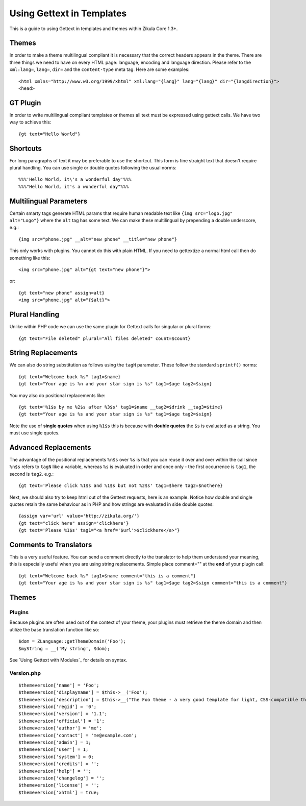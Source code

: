 Using Gettext in Templates
==========================

This is a guide to using Gettext in templates and themes within Zikula Core 1.3+.

Themes
------

In order to make a theme multilingual compliant it is necessary that the correct headers appears in the theme.
There are three things we need to have on every HTML page: language, encoding and language direction. Please refer
to the ``xml:lang=``, ``lang=``, ``dir=`` and the ``content-type`` meta tag. Here are some examples::

    <html xmlns="http://www.w3.org/1999/xhtml" xml:lang="{lang}" lang="{lang}" dir="{langdirection}">
    <head>

GT Plugin
---------

In order to write multilingual compliant templates or themes all text must be expressed using gettext calls.
We have two way to achieve this::

    {gt text="Hello World"}

Shortcuts
---------

For long paragraphs of text it may be preferable to use the shortcut. This form is fine straight text that doesn't
require plural handling. You can use single or double quotes following the usual norms::

    %%%'Hello World, it\'s a wonderful day'%%%
    %%%"Hello World, it's a wonderful day"%%%

Multilingual Parameters
-----------------------

Certain smarty tags generate HTML params that require human readable text like ``{img src="logo.jpg" alt="Logo"}``
where the ``alt`` tag has some text. We can make these multilingual by prepending a double underscore, e.g.::

    {img src="phone.jpg" __alt="new phone" __title="new phone"}

This only works with plugins. You cannot do this with plain HTML. If you need to gettextize a normal html call then
do something like this::

    <img src="phone.jpg" alt="{gt text="new phone"}">

or::

    {gt text="new phone" assign=alt}
    <img src="phone.jpg" alt="{$alt}">

Plural Handling
---------------

Unlike within PHP code we can use the same plugin for Gettext calls for singular or plural forms::

    {gt text="File deleted" plural="All files deleted" count=$count}

String Replacements
-------------------

We can also do string substitution as follows using the ``tagN`` parameter. These follow the standard ``sprintf()`` norms::

    {gt text="Welcome back %s" tag1=$name}
    {gt text="Your age is %n and your star sign is %s" tag1=$age tag2=$sign}

You may also do positional replacements like::

    {gt text='%1$s by me %2$s after %3$s' tag1=$name __tag2=$drink __tag3=$time}
    {gt text="Your age is %s and your star sign is %s" tag1=$age tag2=$sign}

Note the use of **single quotes** when using ``%1$s`` this is because with **double quotes** the ``$s`` is evaluated as a string.
You must use single quotes.

Advanced Replacements
---------------------

The advantage of the positional replacements ``%n$s`` over ``%s`` is that you can reuse it over and over within the call
since ``%n$s`` refers to ``tagN`` like a variable, whereas ``%s`` is evaluated in order and once only - the first occurrence
is ``tag1``, the second is ``tag2``.
e.g.::

    {gt text='Please click %1$s and %1$s but not %2$s' tag1=$here tag2=$nothere}

Next, we should also try to keep html out of the Gettext requests, here is an example. Notice how double and single
quotes retain the same behaviour as in PHP and how strings are evaluated in side double quotes::

    {assign var='url' value='http://zikula.org/'}
    {gt text="click here" assign='clickhere'}
    {gt text='Please %1$s' tag1="<a href='$url'>$clickhere</a>"}

Comments to Translators
-----------------------

This is a very useful feature. You can send a comment directly to the translator to help them understand your
meaning, this is especially useful when you are using string replacements. Simple place comment="" at the **end** of
your plugin call::

    {gt text="Welcome back %s" tag1=$name comment="this is a comment"}
    {gt text="Your age is %s and your star sign is %s" tag1=$age tag2=$sign comment="this is a comment"}

Themes
------

Plugins
~~~~~~~

Because plugins are often used out of the context of your theme, your plugins must retrieve the theme domain and then
utilize the base translation function like so::

    $dom = ZLanguage::getThemeDomain('Foo');
    $myString = __('My string', $dom);

See `Using Gettext with Modules`_ for details on syntax.

Version.php
~~~~~~~~~~~
::

    $themeversion['name'] = 'Foo';
    $themeversion['displayname'] = $this->__('Foo');
    $themeversion['description'] = $this->__("The Foo theme - a very good template for light, CSS-compatible themes.");
    $themeversion['regid'] = '0';
    $themeversion['version'] = '1.1';
    $themeversion['official'] = '1';
    $themeversion['author'] = 'me';
    $themeversion['contact'] = 'me@example.com';
    $themeversion['admin'] = 1;
    $themeversion['user'] = 1;
    $themeversion['system'] = 0;
    $themeversion['credits'] = '';
    $themeversion['help'] = '';
    $themeversion['changelog'] = '';
    $themeversion['license'] = '';
    $themeversion['xhtml'] = true;

.. _Using Gettext with Modules:GetTextInModules.rst